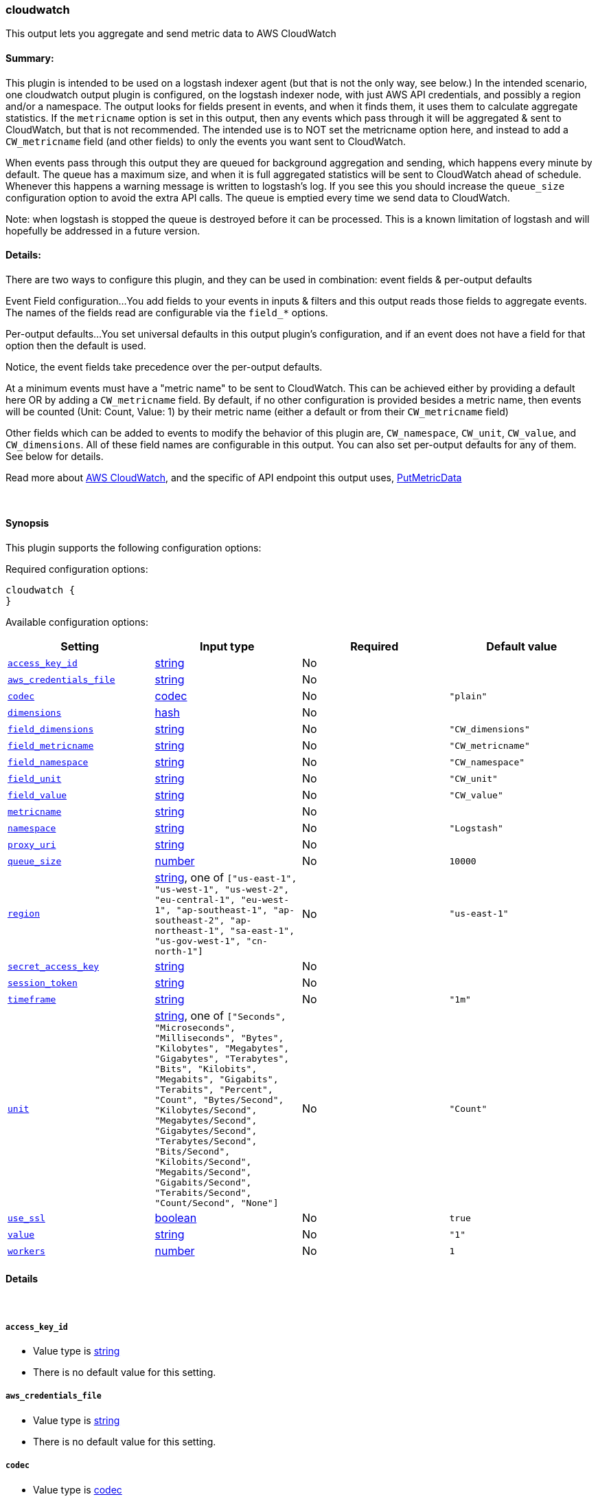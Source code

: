 [[plugins-outputs-cloudwatch]]
=== cloudwatch



This output lets you aggregate and send metric data to AWS CloudWatch

#### Summary:
This plugin is intended to be used on a logstash indexer agent (but that
is not the only way, see below.)  In the intended scenario, one cloudwatch
output plugin is configured, on the logstash indexer node, with just AWS API
credentials, and possibly a region and/or a namespace.  The output looks
for fields present in events, and when it finds them, it uses them to
calculate aggregate statistics.  If the `metricname` option is set in this
output, then any events which pass through it will be aggregated & sent to
CloudWatch, but that is not recommended.  The intended use is to NOT set the
metricname option here, and instead to add a `CW_metricname` field (and other
fields) to only the events you want sent to CloudWatch.

When events pass through this output they are queued for background
aggregation and sending, which happens every minute by default.  The
queue has a maximum size, and when it is full aggregated statistics will be
sent to CloudWatch ahead of schedule. Whenever this happens a warning
message is written to logstash's log.  If you see this you should increase
the `queue_size` configuration option to avoid the extra API calls.  The queue
is emptied every time we send data to CloudWatch.

Note: when logstash is stopped the queue is destroyed before it can be processed.
This is a known limitation of logstash and will hopefully be addressed in a
future version.

#### Details:
There are two ways to configure this plugin, and they can be used in
combination: event fields & per-output defaults

Event Field configuration...
You add fields to your events in inputs & filters and this output reads
those fields to aggregate events.  The names of the fields read are
configurable via the `field_*` options.

Per-output defaults...
You set universal defaults in this output plugin's configuration, and
if an event does not have a field for that option then the default is
used.

Notice, the event fields take precedence over the per-output defaults.

At a minimum events must have a "metric name" to be sent to CloudWatch.
This can be achieved either by providing a default here OR by adding a
`CW_metricname` field. By default, if no other configuration is provided
besides a metric name, then events will be counted (Unit: Count, Value: 1)
by their metric name (either a default or from their `CW_metricname` field)

Other fields which can be added to events to modify the behavior of this
plugin are, `CW_namespace`, `CW_unit`, `CW_value`, and
`CW_dimensions`.  All of these field names are configurable in
this output.  You can also set per-output defaults for any of them.
See below for details.

Read more about http://aws.amazon.com/cloudwatch/[AWS CloudWatch],
and the specific of API endpoint this output uses,
http://docs.amazonwebservices.com/AmazonCloudWatch/latest/APIReference/API_PutMetricData.html[PutMetricData]

&nbsp;

==== Synopsis

This plugin supports the following configuration options:


Required configuration options:

[source,json]
--------------------------
cloudwatch {
}
--------------------------



Available configuration options:

[cols="<,<,<,<m",options="header",]
|=======================================================================
|Setting |Input type|Required|Default value
| <<plugins-outputs-cloudwatch-access_key_id>> |<<string,string>>|No|
| <<plugins-outputs-cloudwatch-aws_credentials_file>> |<<string,string>>|No|
| <<plugins-outputs-cloudwatch-codec>> |<<codec,codec>>|No|`"plain"`
| <<plugins-outputs-cloudwatch-dimensions>> |<<hash,hash>>|No|
| <<plugins-outputs-cloudwatch-field_dimensions>> |<<string,string>>|No|`"CW_dimensions"`
| <<plugins-outputs-cloudwatch-field_metricname>> |<<string,string>>|No|`"CW_metricname"`
| <<plugins-outputs-cloudwatch-field_namespace>> |<<string,string>>|No|`"CW_namespace"`
| <<plugins-outputs-cloudwatch-field_unit>> |<<string,string>>|No|`"CW_unit"`
| <<plugins-outputs-cloudwatch-field_value>> |<<string,string>>|No|`"CW_value"`
| <<plugins-outputs-cloudwatch-metricname>> |<<string,string>>|No|
| <<plugins-outputs-cloudwatch-namespace>> |<<string,string>>|No|`"Logstash"`
| <<plugins-outputs-cloudwatch-proxy_uri>> |<<string,string>>|No|
| <<plugins-outputs-cloudwatch-queue_size>> |<<number,number>>|No|`10000`
| <<plugins-outputs-cloudwatch-region>> |<<string,string>>, one of `["us-east-1", "us-west-1", "us-west-2", "eu-central-1", "eu-west-1", "ap-southeast-1", "ap-southeast-2", "ap-northeast-1", "sa-east-1", "us-gov-west-1", "cn-north-1"]`|No|`"us-east-1"`
| <<plugins-outputs-cloudwatch-secret_access_key>> |<<string,string>>|No|
| <<plugins-outputs-cloudwatch-session_token>> |<<string,string>>|No|
| <<plugins-outputs-cloudwatch-timeframe>> |<<string,string>>|No|`"1m"`
| <<plugins-outputs-cloudwatch-unit>> |<<string,string>>, one of `["Seconds", "Microseconds", "Milliseconds", "Bytes", "Kilobytes", "Megabytes", "Gigabytes", "Terabytes", "Bits", "Kilobits", "Megabits", "Gigabits", "Terabits", "Percent", "Count", "Bytes/Second", "Kilobytes/Second", "Megabytes/Second", "Gigabytes/Second", "Terabytes/Second", "Bits/Second", "Kilobits/Second", "Megabits/Second", "Gigabits/Second", "Terabits/Second", "Count/Second", "None"]`|No|`"Count"`
| <<plugins-outputs-cloudwatch-use_ssl>> |<<boolean,boolean>>|No|`true`
| <<plugins-outputs-cloudwatch-value>> |<<string,string>>|No|`"1"`
| <<plugins-outputs-cloudwatch-workers>> |<<number,number>>|No|`1`
|=======================================================================



==== Details

&nbsp;

[[plugins-outputs-cloudwatch-access_key_id]]
===== `access_key_id` 

  * Value type is <<string,string>>
  * There is no default value for this setting.



[[plugins-outputs-cloudwatch-aws_credentials_file]]
===== `aws_credentials_file` 

  * Value type is <<string,string>>
  * There is no default value for this setting.



[[plugins-outputs-cloudwatch-codec]]
===== `codec` 

  * Value type is <<codec,codec>>
  * Default value is `"plain"`

The codec used for output data. Output codecs are a convenient method for encoding your data before it leaves the output, without needing a separate filter in your Logstash pipeline.

[[plugins-outputs-cloudwatch-dimensions]]
===== `dimensions` 

  * Value type is <<hash,hash>>
  * There is no default value for this setting.

The default dimensions [ name, value, ... ] to use for events which do not have a `CW_dimensions` field

[[plugins-outputs-cloudwatch-field_dimensions]]
===== `field_dimensions` 

  * Value type is <<string,string>>
  * Default value is `"CW_dimensions"`

The name of the field used to set the dimensions on an event metric
The field named here, if present in an event, must have an array of
one or more key & value pairs, for example...
    `add_field => [ "CW_dimensions", "Environment", "CW_dimensions", "prod" ]`
or, equivalently...
    `add_field => [ "CW_dimensions", "Environment" ]`
    `add_field => [ "CW_dimensions", "prod" ]`

[[plugins-outputs-cloudwatch-field_metricname]]
===== `field_metricname` 

  * Value type is <<string,string>>
  * Default value is `"CW_metricname"`

The name of the field used to set the metric name on an event
The author of this plugin recommends adding this field to events in inputs &
filters rather than using the per-output default setting so that one output
plugin on your logstash indexer can serve all events (which of course had
fields set on your logstash shippers.)

[[plugins-outputs-cloudwatch-field_namespace]]
===== `field_namespace` 

  * Value type is <<string,string>>
  * Default value is `"CW_namespace"`

The name of the field used to set a different namespace per event
Note: Only one namespace can be sent to CloudWatch per API call
so setting different namespaces will increase the number of API calls
and those cost money.

[[plugins-outputs-cloudwatch-field_unit]]
===== `field_unit` 

  * Value type is <<string,string>>
  * Default value is `"CW_unit"`

The name of the field used to set the unit on an event metric

[[plugins-outputs-cloudwatch-field_value]]
===== `field_value` 

  * Value type is <<string,string>>
  * Default value is `"CW_value"`

The name of the field used to set the value (float) on an event metric

[[plugins-outputs-cloudwatch-metricname]]
===== `metricname` 

  * Value type is <<string,string>>
  * There is no default value for this setting.

The default metric name to use for events which do not have a `CW_metricname` field.
Beware: If this is provided then all events which pass through this output will be aggregated and
sent to CloudWatch, so use this carefully.  Furthermore, when providing this option, you
will probably want to also restrict events from passing through this output using event
type, tag, and field matching

[[plugins-outputs-cloudwatch-namespace]]
===== `namespace` 

  * Value type is <<string,string>>
  * Default value is `"Logstash"`

The default namespace to use for events which do not have a `CW_namespace` field

[[plugins-outputs-cloudwatch-proxy_uri]]
===== `proxy_uri` 

  * Value type is <<string,string>>
  * There is no default value for this setting.



[[plugins-outputs-cloudwatch-queue_size]]
===== `queue_size` 

  * Value type is <<number,number>>
  * Default value is `10000`

How many events to queue before forcing a call to the CloudWatch API ahead of `timeframe` schedule
Set this to the number of events-per-timeframe you will be sending to CloudWatch to avoid extra API calls

[[plugins-outputs-cloudwatch-region]]
===== `region` 

  * Value can be any of: `us-east-1`, `us-west-1`, `us-west-2`, `eu-central-1`, `eu-west-1`, `ap-southeast-1`, `ap-southeast-2`, `ap-northeast-1`, `sa-east-1`, `us-gov-west-1`, `cn-north-1`
  * Default value is `"us-east-1"`



[[plugins-outputs-cloudwatch-secret_access_key]]
===== `secret_access_key` 

  * Value type is <<string,string>>
  * There is no default value for this setting.



[[plugins-outputs-cloudwatch-session_token]]
===== `session_token` 

  * Value type is <<string,string>>
  * There is no default value for this setting.



[[plugins-outputs-cloudwatch-timeframe]]
===== `timeframe` 

  * Value type is <<string,string>>
  * Default value is `"1m"`

Constants
aggregate_key members
Units
How often to send data to CloudWatch
This does not affect the event timestamps, events will always have their
actual timestamp (to-the-minute) sent to CloudWatch.

We only call the API if there is data to send.

See the Rufus Scheduler docs for an https://github.com/jmettraux/rufus-scheduler#the-time-strings-understood-by-rufus-scheduler[explanation of allowed values]

[[plugins-outputs-cloudwatch-unit]]
===== `unit` 

  * Value can be any of: `Seconds`, `Microseconds`, `Milliseconds`, `Bytes`, `Kilobytes`, `Megabytes`, `Gigabytes`, `Terabytes`, `Bits`, `Kilobits`, `Megabits`, `Gigabits`, `Terabits`, `Percent`, `Count`, `Bytes/Second`, `Kilobytes/Second`, `Megabytes/Second`, `Gigabytes/Second`, `Terabytes/Second`, `Bits/Second`, `Kilobits/Second`, `Megabits/Second`, `Gigabits/Second`, `Terabits/Second`, `Count/Second`, `None`
  * Default value is `"Count"`

The default unit to use for events which do not have a `CW_unit` field
If you set this option you should probably set the "value" option along with it

[[plugins-outputs-cloudwatch-use_ssl]]
===== `use_ssl` 

  * Value type is <<boolean,boolean>>
  * Default value is `true`



[[plugins-outputs-cloudwatch-value]]
===== `value` 

  * Value type is <<string,string>>
  * Default value is `"1"`

The default value to use for events which do not have a `CW_value` field
If provided, this must be a string which can be converted to a float, for example...
    "1", "2.34", ".5", and "0.67"
If you set this option you should probably set the `unit` option along with it

[[plugins-outputs-cloudwatch-workers]]
===== `workers` 

  * Value type is <<number,number>>
  * Default value is `1`

The number of workers to use for this output.
Note that this setting may not be useful for all outputs.


